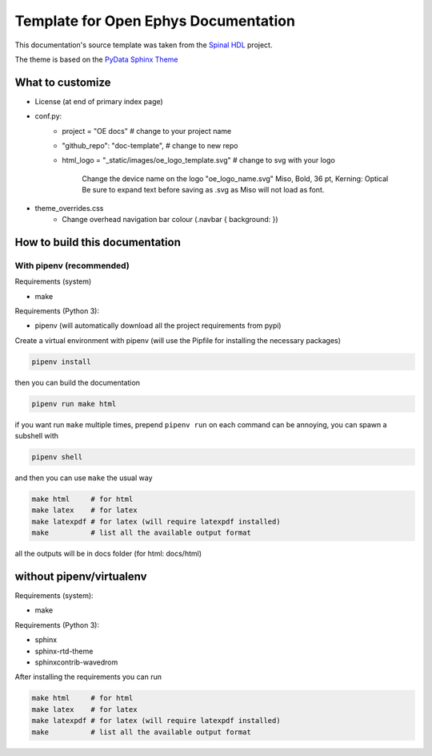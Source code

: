 *************************************************
Template for Open Ephys Documentation
*************************************************

This documentation's source template was taken from the `Spinal HDL <https://github.com/SpinalHDL/SpinalDoc-RTD>`_ project.

The theme is based on the `PyData Sphinx Theme <https://pydata-sphinx-theme.readthedocs.io/en/latest/>`_


What to customize
####################################

* License (at end of primary index page)
* conf.py:
   * project = "OE docs"  # change to your project name
   * "github_repo": "doc-template",  # change to new repo
   * html_logo = "_static/images/oe_logo_template.svg" # change to svg with your logo

      Change the device name on the logo "oe_logo_name.svg"
      Miso, Bold, 36 pt, Kerning: Optical
      Be sure to expand text before saving as .svg as Miso will not load as font.
* theme_overrides.css
   * Change overhead navigation bar colour (.navbar { background: })


How to build this documentation
####################################

With pipenv (recommended)
*************************************************

Requirements (system)

* make

Requirements (Python 3):

* pipenv (will automatically download all the project requirements from pypi)

Create a virtual environment with pipenv (will use the Pipfile for installing the necessary packages)

.. code:: shell

   pipenv install

then you can build the documentation

.. code:: shell

   pipenv run make html

if you want run ``make`` multiple times, prepend ``pipenv run`` on each command can be annoying,
you can spawn a subshell with

.. code:: shell

   pipenv shell

and then you can use ``make`` the usual way

.. code:: shell

   make html     # for html
   make latex    # for latex
   make latexpdf # for latex (will require latexpdf installed)
   make          # list all the available output format

all the outputs will be in docs folder (for html: docs/html)

without pipenv/virtualenv
####################################
Requirements (system):

* make

Requirements (Python 3):

* sphinx
* sphinx-rtd-theme
* sphinxcontrib-wavedrom

After installing the requirements you can run

.. code:: shell

   make html     # for html
   make latex    # for latex
   make latexpdf # for latex (will require latexpdf installed)
   make          # list all the available output format
